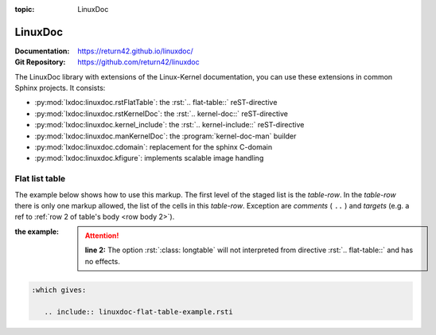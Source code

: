 :topic: LinuxDoc

.. index::
   triple: Sphinx; Extension; LinuxDoc

LinuxDoc
########

:Documentation:  https://return42.github.io/linuxdoc/
:Git Repository: https://github.com/return42/linuxdoc

The LinuxDoc library with extensions of the Linux-Kernel documentation,
you can use these extensions in common Sphinx projects. It consists:

* :py:mod:`lxdoc:linuxdoc.rstFlatTable`: the :rst:`.. flat-table::` reST-directive
* :py:mod:`lxdoc:linuxdoc.rstKernelDoc`: the :rst:`.. kernel-doc::` reST-directive
* :py:mod:`lxdoc:linuxdoc.kernel_include`: the :rst:`.. kernel-include::` reST-directive
* :py:mod:`lxdoc:linuxdoc.manKernelDoc`: the :program:`kernel-doc-man` builder
* :py:mod:`lxdoc:linuxdoc.cdomain`: replacement for the sphinx C-domain
* :py:mod:`lxdoc:linuxdoc.kfigure`: implements scalable image handling

.. todo:: activate "LinuxDoc" extension.

Flat list table
***************

.. rst:directive:: flat-table

   .. seealso::

      :ref:`lxdoc:xref_table_concerns`: :ref:`lxdoc:rest-flat-table`

   The :rst:`.. flat-table::`` (FlatTable) is a double-stage list similar
   to the :rst:`.. list-table::`` with some additional features:

   * *column-span*: with the role :rst:`:cspan:`num`` a cell can be extended
     through additional columns
   * *row-span*: with the role :rst:`:rspan:`num`` a cell can be extended
     through additional rows
   * *auto-span*: rightmost cell of a table row over the missing cells on
     the right side of that table-row. With Option :rst:`:fill-cells:` this
     behavior can changed from auto span to auto fill, which automatically
     inserts (empty) cells instead of spanning the last cell.

   :options:

      .. rst:directive:option:: header-rows
         :type: integer

         count of header rows

      .. rst:directive:option:: stub-columns
         :type: integer

         count of stub columns

      .. rst:directive:option:: widths
         :type: list of integer

         widths of columns

      .. rst:directive:option:: fill-cells

         instead of auto-span missing cells, insert missing cells

   :roles:

      .. rst:role:: cspan

         **(integer)**: additional columns (*morecols*)

      .. rst:role:: rspan

         **(integer)**: additional rows (*morerows*)

The example below shows how to use this markup.  The first level of the staged
list is the *table-row*. In the *table-row* there is only one markup allowed,
the list of the cells in this *table-row*. Exception are *comments* ( ``..`` )
and *targets* (e.g. a ref to :ref:`row 2 of table's body <row body 2>`).

:the example:

   .. attention::

      **line 2:** The option :rst:`:class: longtable` will not interpreted
      from directive :rst:`.. flat-table::` and has no effects.

   .. literalinclude:: linuxdoc-flat-table-example.rsti
      :end-before: .. Local variables:
      :emphasize-lines: 2
      :language: rst
      :linenos:

.. code-block:: rst

   :which gives:

      .. include:: linuxdoc-flat-table-example.rsti

.. Local variables:
   coding: utf-8
   mode: text
   mode: rst
   End:
   vim: fileencoding=utf-8 filetype=rst :

